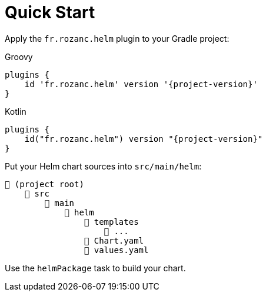 = Quick Start

Apply the `fr.rozanc.helm` plugin to your Gradle project:

[source,groovy,role="primary",subs="+attributes"]
.Groovy
----
plugins {
    id 'fr.rozanc.helm' version '{project-version}'
}
----

[source,kotlin,role="secondary",subs="+attributes"]
.Kotlin
----
plugins {
    id("fr.rozanc.helm") version "{project-version}"
}
----


Put your Helm chart sources into `src/main/helm`:

----
📂 (project root)
    📂 src
        📂 main
            📂 helm
                📂 templates
                    📄 ...
                📄 Chart.yaml
                📄 values.yaml
----

Use the `helmPackage` task to build your chart.
